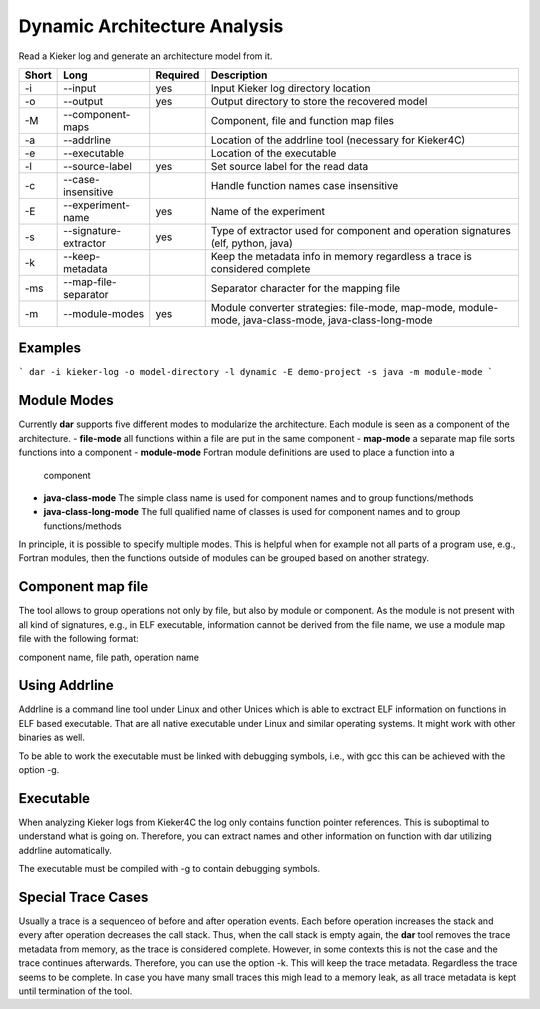 .. _kieker-tools-dar:

Dynamic Architecture Analysis
=============================

Read a Kieker log and generate an architecture model from it.

===== ===================== ======== ======================================================
Short Long                  Required Description
===== ===================== ======== ======================================================
-i    --input               yes      Input Kieker log directory location
-o    --output              yes      Output directory to store the recovered model
-M    --component-maps               Component, file and function map files
-a    --addrline                     Location of the addrline tool (necessary for Kieker4C)
-e    --executable                   Location of the executable
-l    --source-label        yes      Set source label for the read data
-c    --case-insensitive             Handle function names case insensitive
-E    --experiment-name     yes      Name of the experiment
-s    --signature-extractor yes      Type of extractor used for component and operation 
                                     signatures (elf, python, java)
-k    --keep-metadata                Keep the metadata info in memory regardless a trace
                                     is considered complete
-ms   --map-file-separator           Separator character for the mapping file
-m    --module-modes        yes      Module converter strategies: file-mode, map-mode,
                                     module-mode, java-class-mode, java-class-long-mode
===== ===================== ======== ======================================================

Examples
--------

```
dar -i kieker-log -o model-directory -l dynamic -E demo-project -s java -m module-mode
```

Module Modes
------------

Currently **dar** supports five different modes to modularize the architecture.
Each module is seen as a component of the architecture.
- **file-mode** all functions within a file are put in the same component
- **map-mode**  a separate map file sorts functions into a component
- **module-mode** Fortran module definitions are used to place a function into a
  component
- **java-class-mode** The simple class name is used for component names and to
  group functions/methods
- **java-class-long-mode** The full qualified name of classes is used for
  component names and to group functions/methods
  
In principle, it is possible to specify multiple modes. This is helpful when
for example not all parts of a program use, e.g., Fortran modules, then the
functions outside of modules can be grouped based on another strategy.

Component map file
------------------

The tool allows to group operations not only by file, but also by module
or component. As the module is not present with all kind of signatures, e.g.,
in ELF executable, information cannot be derived from the file name, we use a
module map file with the following format:

component name, file path, operation name

 
Using Addrline
--------------
 
Addrline is a command line tool under Linux and other Unices which is able to
exctract ELF information on functions in ELF based executable. That are all
native executable under Linux and similar operating systems. It might work with
other binaries as well.
 
To be able to work the executable must be linked with debugging symbols, i.e.,
with gcc this can be achieved with the option -g.

Executable
----------

When analyzing Kieker logs from Kieker4C the log only contains function
pointer references. This is suboptimal to understand what is going on.
Therefore, you can extract names and other information on function with dar
utilizing addrline automatically.

The executable must be compiled with -g to contain debugging symbols.

Special Trace Cases
-------------------

Usually a trace is a sequenceo of before and after operation events. Each
before operation increases the stack and every after operation decreases the
call stack. Thus, when the call stack is empty again, the **dar** tool removes
the trace metadata from memory, as the trace is considered complete. However,
in some contexts this is not the case and the trace continues afterwards.
Therefore, you can use the option -k. This will keep the trace metadata.
Regardless the trace seems to be complete. In case you have many small traces
this migh lead to a memory leak, as all trace metadata is kept until termination
of the tool.
 
